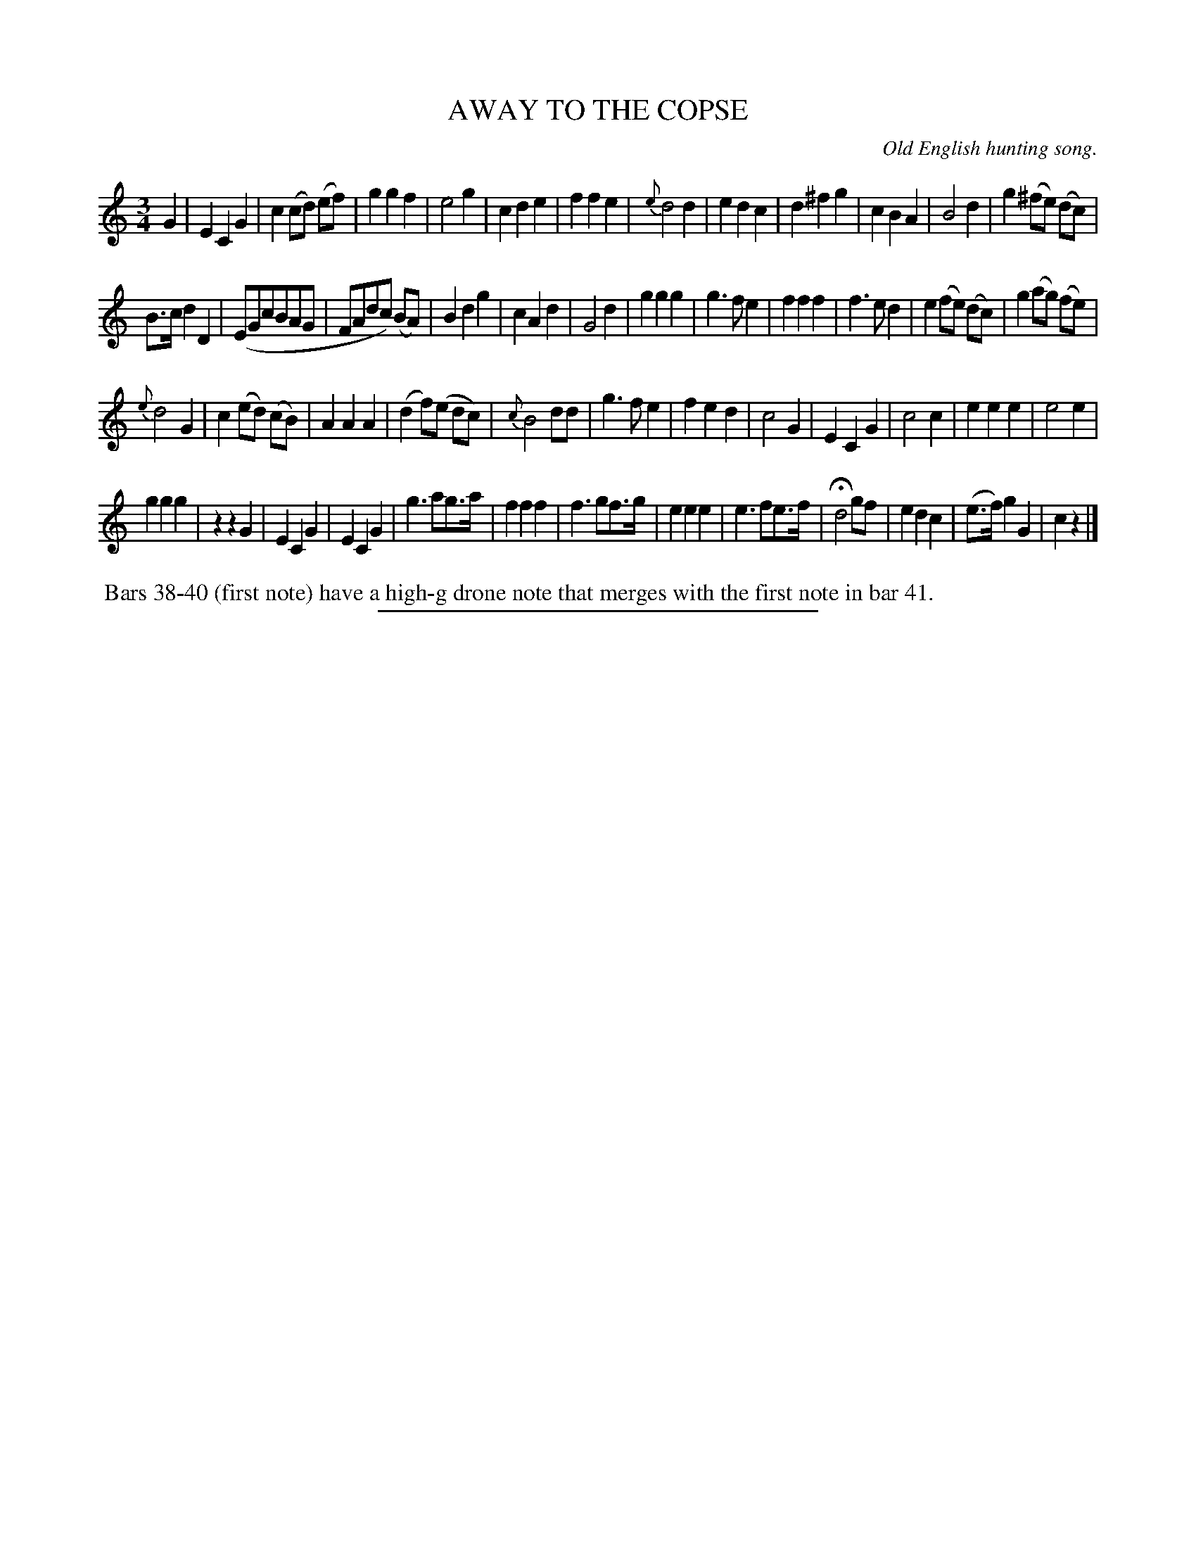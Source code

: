 X: 11243
T: AWAY TO THE COPSE
O: Old English hunting song.
N: This is version 1, for ABC software that doesn't understand voice overlays.
%R: air, waltz
B: W. Hamilton "Universal Tune-Book" Vol. 1 Glasgow 1844 p.124 #3 (and p.125 #1)
S: http://imslp.org/wiki/Hamilton's_Universal_Tune-Book_(Various)
Z: 2016 John Chambers <jc:trillian.mit.edu>
M: 3/4
L: 1/8
K: C
%%slurgraces yes
%%graceslurs yes
% - - - - - - - - - - - - - - - - - - - - - - - - -
G2 |\
E2 C2 G2 | c2 (cd) (ef) | g2 g2 f2 | e4 g2 |\
c2 d2 e2 | f2 f2 e2 | {e}d4 d2 | e2 d2 c2 |\
d2 ^f2 g2 | c2 B2 A2 | B4 d2 | g2 (^fe) (dc) |
B>c d2 D2 | (EGcBAG | FAdc) (BA) | B2d2g2 |\
c2 A2 d2 | G4 d2 | g2 g2 g2 | g3 f e2 |\
f2 f2 f2 | f3 e d2 | e2 (fe) (dc) | g2 (ag) (fe) |
{e}d4 G2 | c2 (ed) (cB) | A2 A2 A2 | (d2 f)(e dc) |\
{c}B4 dd | g3 f e2 | f2 e2 d2 | c4 G2 |\
E2 C2 G2 | c4 c2 | e2 e2 e2 | e4 e2 |
g2 g2 g2 | z2 z2 G2 | E2 C2 G2 | E2 C2 G2 |\
g3 ag>a | f2 f2 f2 | f3 gf>g | e2 e2 e2 |\
e3 fe>f | Hd4 gf | e2 d2 c2 | (e>f) g2 G2 |\
c2z2 |]
% - - - - - - - - - - - - - - - - - - - - - - - - -
%%begintext align
%% Bars 38-40 (first note) have a high-g drone note that merges with the first note in bar 41.
%%endtext
%%sep 1 1 300
